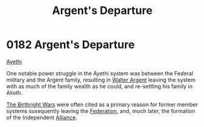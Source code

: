 :PROPERTIES:
:ID:       6d7af210-b94d-4324-bce2-7b842a1ba74d
:END:
#+title: Argent's Departure
#+filetags: :beacon:
* 0182 Argent's Departure
[[id:37a0d8e6-0c42-4e05-8d92-a4b75b89308b][Ayethi]]  

One notable power struggle in the Ayethi system was between the
Federal military and the Argent family, resulting in [[id:c921a096-a8b0-4ebd-acce-c69bbd5ae4e8][Walter Argent]]
leaving the system with as much of the family wealth as he could, and
re-settling his family in Alioth.

[[id:fcf3d94e-5acb-473a-a89a-fed30e6e9d05][The Birthright Wars]] were often cited as a primary reason for former
member systems susequently leaving the [[id:d56d0a6d-142a-4110-9c9a-235df02a99e0][Federation]], and, much later,
the formation of the Independent [[id:1d726aa0-3e07-43b4-9b72-074046d25c3c][Alliance]].

[[file:img/beacons/0182.png]]
